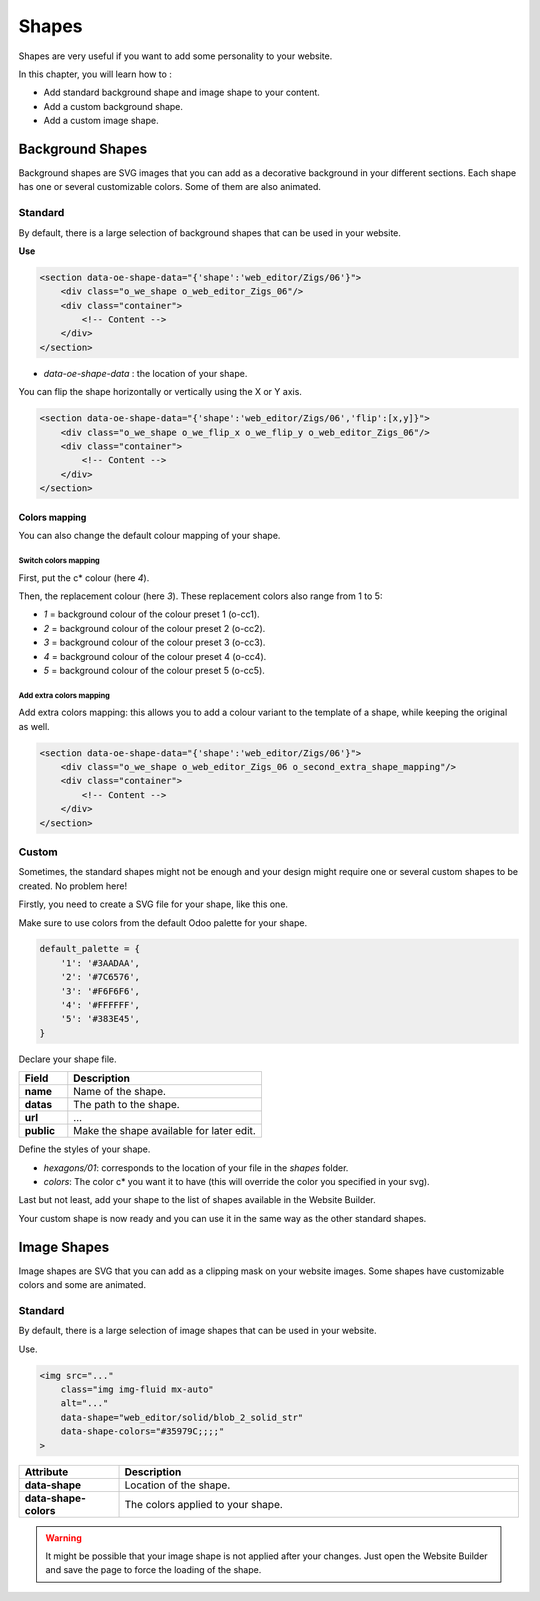 ======
Shapes
======

Shapes are very useful if you want to add some personality to your website.

In this chapter, you will learn how to :

- Add standard background shape and image shape to your content.
- Add a custom background shape.
- Add a custom image shape.

Background Shapes
=================

Background shapes are SVG images that you can add as a decorative background in your different
sections. Each shape has one or several customizable colors. Some of them are also animated.

Standard
--------

By default, there is a large selection of background shapes that can be used in your website.

**Use**

.. code-block:: xml

    <section data-oe-shape-data="{'shape':'web_editor/Zigs/06'}">
        <div class="o_we_shape o_web_editor_Zigs_06"/>
        <div class="container">
            <!-- Content -->
        </div>
    </section>

- `data-oe-shape-data` : the location of your shape.

You can flip the shape horizontally or vertically using the X or Y axis.

.. code-block:: xml

    <section data-oe-shape-data="{'shape':'web_editor/Zigs/06','flip':[x,y]}">
        <div class="o_we_shape o_we_flip_x o_we_flip_y o_web_editor_Zigs_06"/>
        <div class="container">
            <!-- Content -->
        </div>
    </section>

Colors mapping
~~~~~~~~~~~~~~

You can also change the default colour mapping of your shape.

Switch colors mapping
*********************

First, put the c* colour (here `4`).

Then, the replacement colour (here `3`). These replacement colors also range from 1 to 5:

- `1` = background colour of the colour preset 1 (o-cc1).
- `2` = background colour of the colour preset 2 (o-cc2).
- `3` = background colour of the colour preset 3 (o-cc3).
- `4` = background colour of the colour preset 4 (o-cc4).
- `5` = background colour of the colour preset 5 (o-cc5).

.. code-block:: scss
    :caption: ``/website_airproof/static/src/scss/boostrap_overridden.scss``

    $o-bg-shapes: change-shape-colors-mapping('web_editor', 'Zigs/06', (4: 3, 5: 1));

Add extra colors mapping
************************

Add extra colors mapping: this allows you to add a colour variant to the template of a shape,
while keeping the original as well.

.. code-block:: scss
    :caption: ``/website_airproof/static/src/scss/boostrap_overridden.scss``

    $o-bg-shapes: add-extra-shape-colors-mapping('web_editor', 'Zigs/06', 'second', (4: 3, 5: 1));

.. code-block:: xml

    <section data-oe-shape-data="{'shape':'web_editor/Zigs/06'}">
        <div class="o_we_shape o_web_editor_Zigs_06 o_second_extra_shape_mapping"/>
        <div class="container">
            <!-- Content -->
        </div>
    </section>

Custom
------

Sometimes, the standard shapes might not be enough and your design might require one or several
custom shapes to be created. No problem here!

Firstly, you need to create a SVG file for your shape, like this one.

.. code-block:: xml
    :caption: ``/website_airproof/static/shapes/hexagons/01.svg``

    <svg version="1.1" xmlns="http://www.w3.org/2000/svg" width="86" height="100">
        <polygon points="0 25, 43 0, 86 25, 86 75, 43 100, 0 75" style="fill: #3AADAA;"/>
    </svg>

Make sure to use colors from the default Odoo palette for your shape.

.. code-block:: scss

    default_palette = {
        '1': '#3AADAA',
        '2': '#7C6576',
        '3': '#F6F6F6',
        '4': '#FFFFFF',
        '5': '#383E45',
    }

Declare your shape file.

.. code-block:: xml
    :caption: ``/website_airproof/data/shapes.xml``

    <record id="shape_hexagon_01" model="ir.attachment">
        <field name="name">01.svg</field>
        <field name="datas" type="base64" file="website_airproof/static/shapes/hexagons/01.svg"/>
        <field name="url">/web_editor/shape/illustration/hexagons/01.svg</field>
        <field name="public" eval="True"/>
    </record>

.. todo:: Missing description in table ...

.. list-table::
   :header-rows: 1
   :stub-columns: 1
   :widths: 20 80

   * - Field
     - Description
   * - name
     - Name of the shape.
   * - datas
     - The path to the shape.
   * - url
     - ...
   * - public
     - Make the shape available for later edit.

Define the styles of your shape.

.. code-block:: scss
    :caption: ``/website_airproof/static/src/scss/primary_variables.scss``

    $o-bg-shapes: map-merge($o-bg-shapes,
        (
            'illustration': map-merge(
                map-get($o-bg-shapes, 'illustration') or (),
                (
                    'hexagons/01': ('position': center center, 'size': auto 100%, 'colors': (1), 'repeat-y': false),
                ),
            ),
        )
    );

- `hexagons/01`: corresponds to the location of your file in the `shapes` folder.
- `colors`: The color c* you want it to have (this will override the color you specified in your svg).

Last but not least, add your shape to the list of shapes available in the Website Builder.

.. code-block:: xml
    :caption: ``/website_airproof/views/snippets/options.xml``

    <template id="snippet_options_background_options" inherit_id="website.snippet_options_background_options" name="Shapes">
        <xpath expr="//*[hasclass('o_we_shape_menu')]/*[last()]" position="after">
            <we-select-page string="Theme">
                <we-button data-shape="illustration/hexagons/01" data-select-label="Hexagon 01"/>
            </we-select-page>
        </xpath>
    </template>

Your custom shape is now ready and you can use it in the same way as the other standard shapes.

Image Shapes
============

Image shapes are SVG that you can add as a clipping mask on your website images. Some shapes have
customizable colors and some are animated.

Standard
--------

By default, there is a large selection of image shapes that can be used in your website.

Use.

.. code-block:: xml

    <img src="..."
        class="img img-fluid mx-auto"
        alt="..."
        data-shape="web_editor/solid/blob_2_solid_str"
        data-shape-colors="#35979C;;;;"
    >

.. list-table::
   :header-rows: 1
   :stub-columns: 1
   :widths: 20 80

   * - Attribute
     - Description
   * - data-shape
     - Location of the shape.
   * - data-shape-colors
     - The colors applied to your shape.

.. warning::
   It might be possible that your image shape is not applied after your changes. Just open the
   Website Builder and save the page to force the loading of the shape.
